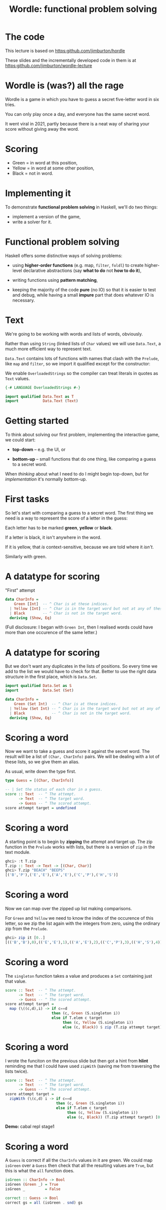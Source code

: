 #+title: Wordle: functional problem solving

#+begin_center
[[file:img/scr.png]]

#+end_center

* The code

This lecture is based on https:github.com/jimburton/hordle

These slides and the incrementally developed code in them is at
https:github.com/jimburton/wordle-lecture


* Wordle is (was?) all the rage

Wordle is a game in which you have to guess a secret five-letter word in six
tries.

You can only play once a day, and everyone has the same secret word.

It went viral in 2021, partly because there is a neat way of 
sharing your score without giving away the word.

* Scoring

#+begin_center
[[file:img/score.png]]

#+end_center

+ Green  = in word at this position,
+ Yellow = in word at some other position,
+ Black  = not in word.

* Implementing it

To demonstrate *functional problem solving* in Haskell, we'll do two things:

+ implement a version of the game,
+ write a solver for it.

* Functional problem solving

Haskell offers some distinctive ways of solving problems:

+ using *higher-order functions* (e.g. map, ~filter~, ~foldl~) to create
  higher-level declarative abstractions (say *what to do* not *how to do it*),

+ writing functions using *pattern matching*,

+ keeping the majority of the code *pure* (no IO) so that it is easier to test
  and debug, while having a small *impure* part that does whatever IO is
  necessary. 

* Text

We're going to be working with words and lists of words, obviously.

Rather than using ~String~ (linked lists of ~Char~ values) we will use
~Data.Text~, a much more efficient way to represent text.

~Data.Text~ contains lots of functions with names that clash with the ~Prelude~,
like ~map~ and ~filter~, so we import it qualified except for the constructor:

We enable ~OverloadedStrings~ so the compiler can treat literals in quotes as
~Text~ values.

#+BEGIN_SRC haskell
{-# LANGUAGE OverloadedStrings #-}

import qualified Data.Text as T
import           Data.Text (Text)
#+END_SRC

* Getting started

To think about solving our first problem, implementing the interactive game, we
could start:

+ *top-down* -- e.g. the UI, or

+ *bottom-up* -- small functions that do one thing, like comparing a guess to a
  secret word.

When /thinking/ about what I need to do I might begin top-down, but
for /implementation/ it's normally bottom-up. 

* First tasks

So let's start with comparing a guess to a secret word. The first thing we need
is a way to represent the score of a letter in the guess:

Each letter has to be marked *green*, *yellow* or *black*. 

If a letter is black, it isn't anywhere in the word. 

If it is yellow, that /is/ context-sensitive, because we are told where it
/isn't/. 

Similarly with green.

* A datatype for scoring

"First" attempt

#+BEGIN_SRC haskell
data CharInfo = 
    Green [Int]  -- ^ Char is at these indices.
  | Yellow [Int] -- ^ Char is in the target word but not at any of these positions.
  | Black        -- ^ Char is not in the target word.
  deriving (Show, Eq)
#+END_SRC 

(Full disclosure: I began with ~Green Int~, then I realised words could have
more than one occurence of the same letter.)

* A datatype for scoring

But we don't want any duplicates in the lists of positions. So every time we add
to the list we would have to check for that. Better to use the right data
structure in the first place, which is ~Data.Set~.  

#+BEGIN_SRC haskell
import qualified Data.Set as S
import           Data.Set (Set)

data CharInfo = 
    Green (Set Int)  -- ^ Char is at these indices.
  | Yellow (Set Int) -- ^ Char is in the target word but not at any of these positions.
  | Black            -- ^ Char is not in the target word.
  deriving (Show, Eq)
#+END_SRC 

* Scoring a word

Now we want to take a guess and score it against the secret word. The result
will be a list of ~(Char, CharInfo)~ pairs. We will be dealing with a lot of
these lists, so we give them an alias.

As usual, write down the type first.

#+BEGIN_SRC haskell
type Guess = [(Char, CharInfo)]

-- | Set the status of each char in a guess.
score :: Text  -- ^ The attempt.
      -> Text  -- ^ The target word.
      -> Guess -- ^ The scored attempt.
score attempt target = undefined
#+END_SRC

* Scoring a word

A starting point is to begin by *zipping* the attempt and target up. The zip
function in the ~Prelude~ works with lists, but there is a version of ~zip~ in
the text module.

#+BEGIN_SRC haskell
ghci> :t T.zip
T.zip :: Text -> Text -> [(Char, Char)]
ghci> T.zip "BEACH" "BEEPS"
[('B','P'),('E','E'),('A','E'),('C','P'),('H','S')]
#+END_SRC

* Scoring a word

Now we can map over the zipped up list making comparisons. 

For ~Green~ and ~Yellow~ we need to know the index of the occurence of this
letter, so we zip the list again with the integers from zero, using the ordinary
zip from the ~Prelude~.

#+BEGIN_SRC haskell
ghci> zip it [0..]
[(('B','B'),0),(('E','E'),1),(('A','E'),2),(('C','P'),3),(('H','S'),4)]
#+END_SRC

* Scoring a word

The ~singleton~ function takes a value and produces a ~Set~ containing just that
value.

#+BEGIN_SRC haskell
score :: Text  -- ^ The attempt.
      -> Text  -- ^ The target word.
      -> Guess -- ^ The scored attempt.
score attempt target = 
  map (\((c,d),i) -> if c==d 
                     then (c, Green (S.singleton i))
                     else if T.elem c target
                          then (c, Yellow (S.singleton i))
                          else (c, Black)) $ zip (T.zip attempt target) [0..]
#+END_SRC

* Scoring a word

I wrote the funciton on the previous slide but then got a hint from *hlint*
reminding me that I could have used ~zipWith~ (saving me from  traversing 
the lists twice).

#+BEGIN_SRC haskell
score :: Text  -- ^ The attempt.
      -> Text  -- ^ The target word.
      -> Guess -- ^ The scored attempt.
score attempt target = 
  zipWith (\(c,d) i -> if c==d 
                       then (c, Green (S.singleton i))
                       else if T.elem c target
                            then (c, Yellow (S.singleton i))
                            else (c, Black)) (T.zip attempt target) [0..]
#+END_SRC

*Demo:* cabal repl stage1

* Scoring a word

A ~Guess~ is correct if all the ~CharInfo~ values in it are green. We could map
~isGreen~ over a ~Guess~ then check that all the resulting values are ~True~,
but this is what the ~all~ function does.  

#+BEGIN_SRC haskell
isGreen :: CharInfo -> Bool
isGreen (Green _) = True
isGreen _         = False

correct :: Guess -> Bool
correct gs = all (isGreen . snd) gs
#+END_SRC

* Scoring a word

And for neatness, let's rewrite ~correct~ using *pointsfree* style.

#+BEGIN_SRC haskell
-- correct gs = all (isGreen . snd) gs is the same as:
correct = all (isGreen . snd)
#+END_SRC

* Making more than one guess

Playing a game will mean making guesses until one of them is correct or six
attempts have been made.

The neatest way to do this will be by wrapping up what we need to know about a
game in a *record*. We will store the previous attempts, as we'll need them
later.

#+BEGIN_SRC haskell
data Game = Game
  { _word        :: Text       -- ^ The word to guess.
  , _numAttempts :: Int        -- ^ The number of attempts.
  , _attempts    :: [Guess]    -- ^ Previous attempts.
  , _guess       :: Maybe Text -- ^ The latest guess.
  , _done        :: Bool       -- ^ game over flag.
  , _success     :: Bool       -- ^ Game was won.
  } deriving (Show)
#+END_SRC

* Records

We can create a game called g by typing ~g = Game { _word="BLAH", _numAttempts=0
... }~ and so on, supplying values for all the fields.

If we have a game, g, we can get one of its fields by using the accessor
function that is created for the field name:

#+BEGIN_SRC haskell
ghci> _word g
"BLAH"
#+END_SRC   

* Records

We can set one of the fields by giving ~key=value~ pairs inside braces like this:

#+BEGIN_SRC haskell
ghci> g { _word="FOO" , _done=True}
Game { _word="FOO", -- etc 
#+END_SRC

* Working with games

#+BEGIN_SRC haskell
emptyGame :: Game
emptyGame = Game {
    _word = ""
  , _ numAttempts = 0
  , _attempts = []
  , _guess = Nothing
  , _done = False
  , _success = False
  }

gameWithWord :: Text -> Game
gameWithWord secret = emptyGame { _word = secret } 

#+END_SRC

* Making guesses

#+BEGIN_SRC haskell
doGuess :: Game -> Text -> Game
doGuess g attempt = let sc = score attempt (_word g) 
                        wn = correct sc 
                        dn = wn || (_numAttempts g) == 6 in
  g { _numAttempts = (_numAttempts g)+1
    , _attempts = sc : (_attempts g)
    , _guess = Just attempt
    , _done = dn
    , _success = wn }
#+END_SRC

Note that this is pretty clumsy syntax!

* Lenses

This is why we named the record fields with underscores -- we want to use the
*lenses* library to automatically create convenient getters and setters for
~Game~.

I won't go into lenses here, but using them means we can rewrite ~doGuess~ like
this: 

#+BEGIN_SRC haskell
doGuess :: Game -> Text -> Game
doGuess g attempt = let sc = score attempt (g ^. word) 
                        wn = correct sc 
                        dn = wn || (g ^. numAttempts) == 6 in
  g & numAttempts %~ +1
    & attempts %~ (sc:)
    & guess ?~ attempt
    & done .~ dn
    & success .~ wn 
#+END_SRC 

*Demo* cabal repl stage2

* Common lens operators

+----------------+-------+---------------------------------------------------+
| Operator       | Name  | Example                                           |
+----------------+-------+---------------------------------------------------+
| (^.)           | view  | g ^. word: gets word in g.                        |
+----------------+-------+---------------------------------------------------+
| (.~)           | set   | g & word .~ "HELLO": sets the word of g to        |
|                |       | "HELLO".                                          |
+----------------+-------+---------------------------------------------------+
| (%~)           | over  | g & word %~ T.toUpper: applies T.toUpper to       |
|                |       | the word.                                         |
+----------------+-------+---------------------------------------------------+
| (&)            | apply | Reverse application, used for supplying the       |
|                |       | first record to a composed lens, and for chaining |
|                |       | operations.                                       |
+----------------+-------+---------------------------------------------------+


* Creating the UI

Now that we can take a game, apply a guess to it and check whether the game is
over, we need a way to take guesses from the user until that is the case.

We will do this with a simple command-line interface (CLI).

We need an entry point for the game, which will be the usual ~main~ IO action,
and a function that takes guesses until the game is over.

* Creating the UI

A top-down outline of what we need, mentioning several functions we haven't
written yet:

#+BEGIN_SRC haskell
main :: IO ()
main = do
  g <- initGame -- start with a random word
  playGame g

playGame :: Game -> IO ()
playGame = do
  if g ^. done 
  then endGame -- tell the user the result
  else do attempt <- getGuess -- get a guess from the user
          let g' = doGuess g attempt
          drawGame g' -- present the result to the user
          playGame () -- take the next move
#+END_SRC

* Words and random words

OK, how do we start a game with a random word?

First of all, we need a list of five-letter words to choose from.

Actually, Wordle uses two lists -- a short one (~2300 words), which target words
are taken from, and a more complete one (~12,000 words) that all guesses have to
come from.

Having found files containing these lists of words online we can load them in to
a list of ~Text~ values.

* Loading dictionaries

This code reads from the file "etc/long.txt", splits the resulting string into
parts separated by the newline character then makes all words uppercase. 

#+BEGIN_SRC haskell
-- | A dictionary of five letter words.
dict :: IO [Text]
dict = do txt <- TIO.readFile "etc/long.txt"
          let ls = T.lines txt
          pure (map T.toUpper ls)
#+END_SRC

* Loading dictionaries

But if you remember the lecture on the ~Functor~ typeclass, and recall that ~IO~
is a ~Functor~, we can rewrite this as a oneliner.

#+BEGIN_SRC haskell
dict = map T.toUpper . T.lines <$> TIO.readFile "etc/long.txt"
#+END_SRC

* ~Data.Vector~

Just as plain old lists weren't the best choice for storing collections of
indices, they aren't great for our lists of words.

~Data.Vector~ is more like an array than a linked list, so we'll use that.

We make a general action for reading a file into a vector of words to save duplication.

#+BEGIN_SRC haskell
import qualified Data.Vector as V

filepathToDict :: FilePath -> IO (Vector Text)
filepathToDict fp = V.map T.toUpper . V.fromList . T.lines <$> TIO.readFile fp
  
dict :: IO (Vector Text)
dict = filepathToDict "etc/long.txt"

targets :: IO (Vector Text)
targets = filepathToDict "etc/short.txt"
#+END_SRC


* Picking a starting word

Now that we have a vector of words we can pick a random value from it.

#+BEGIN_SRC haskell
-- | Get a word to be the target for a game.
getTarget :: IO Text
getTarget = do
  flw <- targets
  getStdRandom (randomR (0, length flw)) <&> (V.!) flw

initGame :: IO Game
initGame = getTarget <&> initGameWithWord                    
#+END_SRC

* The UI

With that in place we just need a CLI that loops asking the user to enter a
word. 

To make entering text in a terminal more convenient, we use the `haskeline`
library. It enables the backspace and arrow keys, among other things. 

It runs in its own monad so to carry out IO actions inside it we use ~liftIO~.

* The UI

*Demo* cabal run stage 3

* Solving Wordle 

Wordle certainly caught the imagination of data scientists, mathematicians and
programmers.
 
The most interesting approaches to writing a program that can play Wordle depend
on *statistical properties of words* (which words are most likely to be a good
guess) and *Information Theory* (which guesses will increase the amount of
information at hand).

For a good example of a rigorous mathematical approach see [this video by
Grant Sanderson](https://www.youtube.com/watch?v=v68zYyaEmEA&t=17s).

* Our approach

Our solver will be far simpler. Actually, so simple it's a stretch to call it a
solver...

At each stage in a game, we have some information about which words could
possibly be the answer, based on feedback from previous guesses.

This information is used to filter the dictionary, resulting in a list of all
possible hints.

Each of these hints will be applied as a guess.

* Our approach

Applying every hint as a guess results in a list of possible games, each of
which yields a new set of hints.

We order the list of possible games by the number of hints available in each
and select one which has the fewest.

In this way, we have reduced the possible subsequent guesses required by the
largest amount.

* Our approach 

However, applying each guess in a "hypothetical" game is cheating, really.

Before we get on to that, let's look at how to generate the hints, possible
candidates for the solution based on the current information.

We need a way of organising the feedback from the game and using it to filter
the dictionary.

* The info map

We will have some information on every letter that has appeared in a guess so
far, and that information will be encoded as a ~CharInfo~.

It stands to reason that no letter can have more than one colour, so what we
want is a *map* from ~Char~ to ~CharInfo~.

We will need to add to this map after each go, and possibly change the status of
letters.

For instance it could be that all we knew about a letter was that it was in the
word somewhere (yellow) but find its position on the next guess, so its status
goes from yellow to green. Status will never change from green or black though.

* The info map 

We add the map to the game record.

#+BEGIN_SRC haskell
import           Data.Map (Map)
import qualified Data.Map as Map

data Game = Game
  { -- ...
  , _info     :: Map Char CharInfo -- ^ Info on previous guesses.
    -- ...
  } deriving (Show)
#+END_SRC

We make a new map with ~Map.empty~ and add it to the initial game.

* Updating the map

Now we can go back to ~doGuess~ and refactor it to update the map too.

#+BEGIN_SRC haskell
doGuess :: Game -> Text -> Game
doGuess g attempt = let sc = score attempt (g ^. word) 
                        wn = correct sc 
                        dn = wn || (g ^. numAttempts) == 5 in
  g & numAttempts %~ +1
    -- ...
    & info %~ updateMapWithAttempt sc
#+END_SRC

* Updating the map 

The type of the function that updates the map with a new guess:

#+BEGIN_SRC haskell
updateMapWithAttempt :: Guess -> Map Char CharInfo -> Map Char CharInfo
#+END_SRC

It is simple enough but too long for a slide. There are three cases for every
~(Char, CharInfo)~ pair. ~(c, ci)~, in the guess:

+ ~ci~ is green or yellow: if ~c~ is already in the map, update its value with the index
  ~i~, otherwise add it,
+ ~ci~ is black: add ~c~ to the map, not worrying about whether we overwrite
  anything.

* Using the map

Each piece of information, ~(c, ci)~, in the map represents a constraint on the
next best guess. We can find candidate words by filtering the dictionary down to
a new list, ~d'~, so that

1. If ~ci~ is of the form ~Green s~, ~d'~ contains only words that have c at all
   of the indices in the set ~s~.
2. If ~ci~ is of the form ~Yellow s~, ~d'~ contains only words that contain c at
   least once but not at any of the indices in ~s~.
3. If ~ci~ is ~Black~ ~d'~ contains only words that do not contain c.

*See ~findWords~*

* Hints

As the game progresses the list of constraints grows and the list of candidates
shrinks rapidly. 

We add a ":HINT" command to the CLI. It selects a single word from the list of
candidates. 

It uses the functions ~hints~, which selects all candidate words for the
constraints, and ~hint~, which just picks the first one in the list.

*Demo* cabal run stage4

* The solver

Finally, we want to use ~hint~ to play whole games from scratch.

For the first word, there is no information available. Hints would include the
entire dictionary.

We pick one of the words linguists have identified as a good choice for a
starting guess: *SOARE* (which means a young eagle).

*Can you imagine why they suggest it's a good choice?*

* The solver

After submitting our first guess we start to get feedback from the game, which
we can use to get a much smaller set of hints.

Each of these candidate words, when applied as the next guess, will in turn lead
to a narrowed down list of possible candidates.

We could try applying eah candidate word, then for each of the subsequent
candidates, try applying them, and so on, until we get the answer.

This /brute force/ seach would take way too long to run.

* The solver

Our strategy is to /choose a word, w, that leads to the fewest possible subsequent
candidates/.

So we get the list of possible candidates for the given constraints, apply each
of them as a guess and look at how many candidates there are for the guess after
that.

#+BEGIN_SRC haskell
hint g = do
  hs <- hints g -- gets all candidate words for the current constraints
  let possibleGames = V.map (\t -> (t, doGuess g t)) hs -- make all possible guesses
  reds' <- mapM (\(t,g') -> hints g' <&> (t,) . length) possibleGames  
  let res = sortBy (\(_,l1) (_,l2) -> l1 `compare` l2) $ V.toList reds'
  pure $ fst <$> listToMaybe res
#+END_SRC

* The solver

This is a *greedy* algorithm, in that it takes what looks like the best choice
based just on the local information.


But it may not actually be the best choice -- it could lead to a dead end.

So we have to build in some *backtracking*. If w turns out to be a dead end we
will retrace our steps. 

* Automating the solver

We finish by macking a number of functions that automate the playing of a game.

The functions are ~solve~, ~solveTurn~ and ~backtrack~. The algorithm:

+ Start a game with the fixed word.
+ LOOP (until the game is over):
  + IF there is a next best hint, play it and continue
  + ELSE undo the last guess, blacklist it and try another word

It is a pretty simple approach, and could be made ot run a lot faster, but it
can solve any word in the Wordle list in an *average of 2.7 guesses* :-)

*Demo* cabal repl stage5
